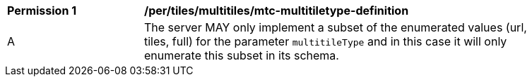 [[per_tiles_multiltiles_mtc-multitiletype-definition]]
[width="90%",cols="2,6a"]
|===
^|*Permission {counter:per-id}* |*/per/tiles/multitiles/mtc-multitiletype-definition*
^|A |The server MAY only implement a subset of the enumerated values (url, tiles, full) for the parameter `multitileType` and in this case it will only enumerate this subset in its schema.
|===
